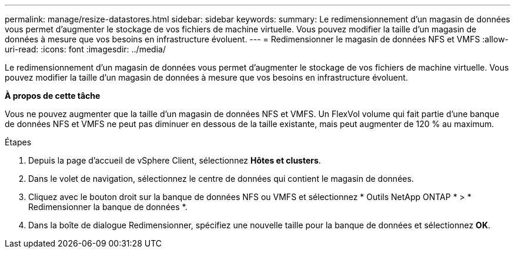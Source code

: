 ---
permalink: manage/resize-datastores.html 
sidebar: sidebar 
keywords:  
summary: Le redimensionnement d’un magasin de données vous permet d’augmenter le stockage de vos fichiers de machine virtuelle.  Vous pouvez modifier la taille d’un magasin de données à mesure que vos besoins en infrastructure évoluent. 
---
= Redimensionner le magasin de données NFS et VMFS
:allow-uri-read: 
:icons: font
:imagesdir: ../media/


[role="lead"]
Le redimensionnement d’un magasin de données vous permet d’augmenter le stockage de vos fichiers de machine virtuelle.  Vous pouvez modifier la taille d’un magasin de données à mesure que vos besoins en infrastructure évoluent.

*À propos de cette tâche*

Vous ne pouvez augmenter que la taille d’un magasin de données NFS et VMFS.  Un FlexVol volume qui fait partie d'une banque de données NFS et VMFS ne peut pas diminuer en dessous de la taille existante, mais peut augmenter de 120 % au maximum.

.Étapes
. Depuis la page d’accueil de vSphere Client, sélectionnez *Hôtes et clusters*.
. Dans le volet de navigation, sélectionnez le centre de données qui contient le magasin de données.
. Cliquez avec le bouton droit sur la banque de données NFS ou VMFS et sélectionnez * Outils NetApp ONTAP * > * Redimensionner la banque de données *.
. Dans la boîte de dialogue Redimensionner, spécifiez une nouvelle taille pour la banque de données et sélectionnez *OK*.

